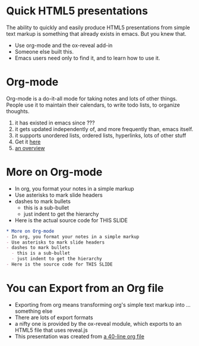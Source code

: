 #+REVEAL-SLIDE-NUMBER: nil
#+REVEAL_THEME: apigee
#+OPTIONS: num:nil reveal_center:nil
#+REVEAL_TITLE_SLIDE_TEMPLATE: nil

* Quick HTML5 presentations
The ability to quickly and easily produce HTML5 presentations from
simple text markup is something that already exists in emacs. But you
knew that. 
- Use org-mode and the ox-reveal add-in
- Someone else built this. 
- Emacs users need only to find it, and to learn how to use it. 
  
* Org-mode
Org-mode is a do-it-all mode for taking notes and lots of other things. People
use it to maintain their calendars, to write todo lists, to organize
thoughts. 

1. it has existed in emacs since ???
2. it gets updated independently of, and more frequently than, emacs itself. 
3. it supports unordered lists, ordered lists, hyperlinks, lots of other stuff
4. Get it [[http://orgmode.org][here]]
5. [[http://www.youtube.com/watch?v=ht4JtEbFtFI][an overview]]

* More on Org-mode
- In org, you format your notes in a simple markup
- Use asterisks to mark slide headers
- dashes to mark bullets
  - this is a sub-bullet
  - just indent to get the hierarchy
- Here is the actual source code for THIS SLIDE
#+BEGIN_SRC org
    * More on Org-mode
    - In org, you format your notes in a simple markup
    - Use asterisks to mark slide headers
    - dashes to mark bullets
      - this is a sub-bullet
      - just indent to get the hierarchy
    - Here is the source code for THIS SLIDE
#+END_SRC
 

* You can Export from an Org file
- Exporting from org means transforming org's simple text markup into ... something else
- There are lots of export formats
- a nifty one is provided by the ox-reveal module, which exports to an HTML5 file that uses
  reveal.js
- This presentation was created from [[https://raw.githubusercontent.com/DinoChiesa/DinoChiesa.github.io/master/test-preso1.org][a 40-line org file]]

